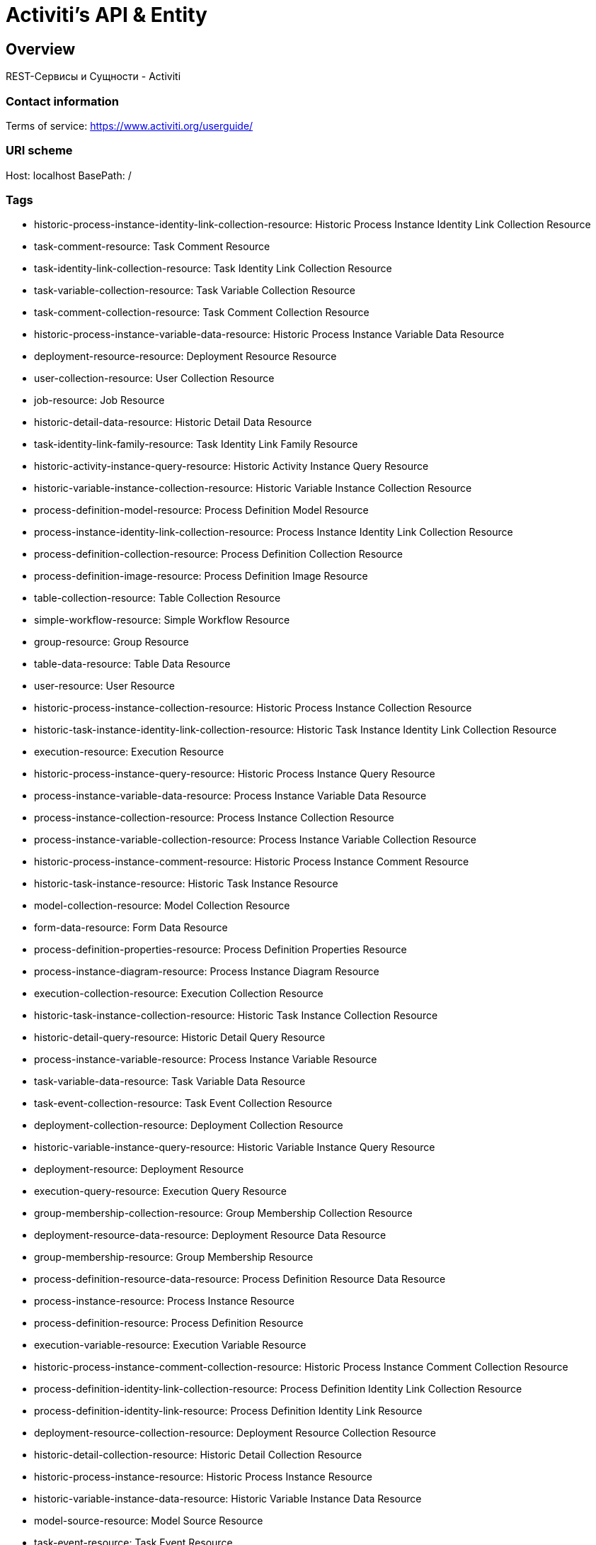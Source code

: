 = Activiti's API & Entity

== Overview
REST-Сервисы и Сущности - Activiti

=== Contact information

Terms of service: https://www.activiti.org/userguide/

=== URI scheme
Host: localhost
BasePath: /

=== Tags

* historic-process-instance-identity-link-collection-resource: Historic Process Instance Identity Link Collection Resource
* task-comment-resource: Task Comment Resource
* task-identity-link-collection-resource: Task Identity Link Collection Resource
* task-variable-collection-resource: Task Variable Collection Resource
* task-comment-collection-resource: Task Comment Collection Resource
* historic-process-instance-variable-data-resource: Historic Process Instance Variable Data Resource
* deployment-resource-resource: Deployment Resource Resource
* user-collection-resource: User Collection Resource
* job-resource: Job Resource
* historic-detail-data-resource: Historic Detail Data Resource
* task-identity-link-family-resource: Task Identity Link Family Resource
* historic-activity-instance-query-resource: Historic Activity Instance Query Resource
* historic-variable-instance-collection-resource: Historic Variable Instance Collection Resource
* process-definition-model-resource: Process Definition Model Resource
* process-instance-identity-link-collection-resource: Process Instance Identity Link Collection Resource
* process-definition-collection-resource: Process Definition Collection Resource
* process-definition-image-resource: Process Definition Image Resource
* table-collection-resource: Table Collection Resource
* simple-workflow-resource: Simple Workflow Resource
* group-resource: Group Resource
* table-data-resource: Table Data Resource
* user-resource: User Resource
* historic-process-instance-collection-resource: Historic Process Instance Collection Resource
* historic-task-instance-identity-link-collection-resource: Historic Task Instance Identity Link Collection Resource
* execution-resource: Execution Resource
* historic-process-instance-query-resource: Historic Process Instance Query Resource
* process-instance-variable-data-resource: Process Instance Variable Data Resource
* process-instance-collection-resource: Process Instance Collection Resource
* process-instance-variable-collection-resource: Process Instance Variable Collection Resource
* historic-process-instance-comment-resource: Historic Process Instance Comment Resource
* historic-task-instance-resource: Historic Task Instance Resource
* model-collection-resource: Model Collection Resource
* form-data-resource: Form Data Resource
* process-definition-properties-resource: Process Definition Properties Resource
* process-instance-diagram-resource: Process Instance Diagram Resource
* execution-collection-resource: Execution Collection Resource
* historic-task-instance-collection-resource: Historic Task Instance Collection Resource
* historic-detail-query-resource: Historic Detail Query Resource
* process-instance-variable-resource: Process Instance Variable Resource
* task-variable-data-resource: Task Variable Data Resource
* task-event-collection-resource: Task Event Collection Resource
* deployment-collection-resource: Deployment Collection Resource
* historic-variable-instance-query-resource: Historic Variable Instance Query Resource
* deployment-resource: Deployment Resource
* execution-query-resource: Execution Query Resource
* group-membership-collection-resource: Group Membership Collection Resource
* deployment-resource-data-resource: Deployment Resource Data Resource
* group-membership-resource: Group Membership Resource
* process-definition-resource-data-resource: Process Definition Resource Data Resource
* process-instance-resource: Process Instance Resource
* process-definition-resource: Process Definition Resource
* execution-variable-resource: Execution Variable Resource
* historic-process-instance-comment-collection-resource: Historic Process Instance Comment Collection Resource
* process-definition-identity-link-collection-resource: Process Definition Identity Link Collection Resource
* process-definition-identity-link-resource: Process Definition Identity Link Resource
* deployment-resource-collection-resource: Deployment Resource Collection Resource
* historic-detail-collection-resource: Historic Detail Collection Resource
* historic-process-instance-resource: Historic Process Instance Resource
* historic-variable-instance-data-resource: Historic Variable Instance Data Resource
* model-source-resource: Model Source Resource
* task-event-resource: Task Event Resource
* execution-variable-collection-resource: Execution Variable Collection Resource
* execution-variable-data-resource: Execution Variable Data Resource
* historic-activity-instance-collection-resource: Historic Activity Instance Collection Resource
* historic-task-instance-variable-data-resource: Historic Task Instance Variable Data Resource
* table-columns-resource: Table Columns Resource
* properties-collection-resource: Properties Collection Resource
* table-resource: Table Resource
* job-exception-stacktrace-resource: Job Exception Stacktrace Resource
* task-sub-task-collection-resource: Task Sub Task Collection Resource
* task-attachment-collection-resource: Task Attachment Collection Resource
* task-variable-resource: Task Variable Resource
* process-instance-identity-link-resource: Process Instance Identity Link Resource
* group-collection-resource: Group Collection Resource
* task-identity-link-resource: Task Identity Link Resource
* task-query-resource: Task Query Resource
* model-source-extra-resource: Model Source Extra Resource
* user-info-collection-resource: User Info Collection Resource
* task-collection-resource: Task Collection Resource
* job-collection-resource: Job Collection Resource
* user-picture-resource: User Picture Resource
* model-resource: Model Resource
* process-instance-query-resource: Process Instance Query Resource
* user-info-resource: User Info Resource
* task-attachment-content-resource: Task Attachment Content Resource
* task-attachment-resource: Task Attachment Resource
* process-engine-resource: Process Engine Resource
* signal-resource: Signal Resource
* task-resource: Task Resource
* execution-active-activities-collection-resource: Execution Active Activities Collection Resource
* historic-task-instance-query-resource: Historic Task Instance Query Resource


